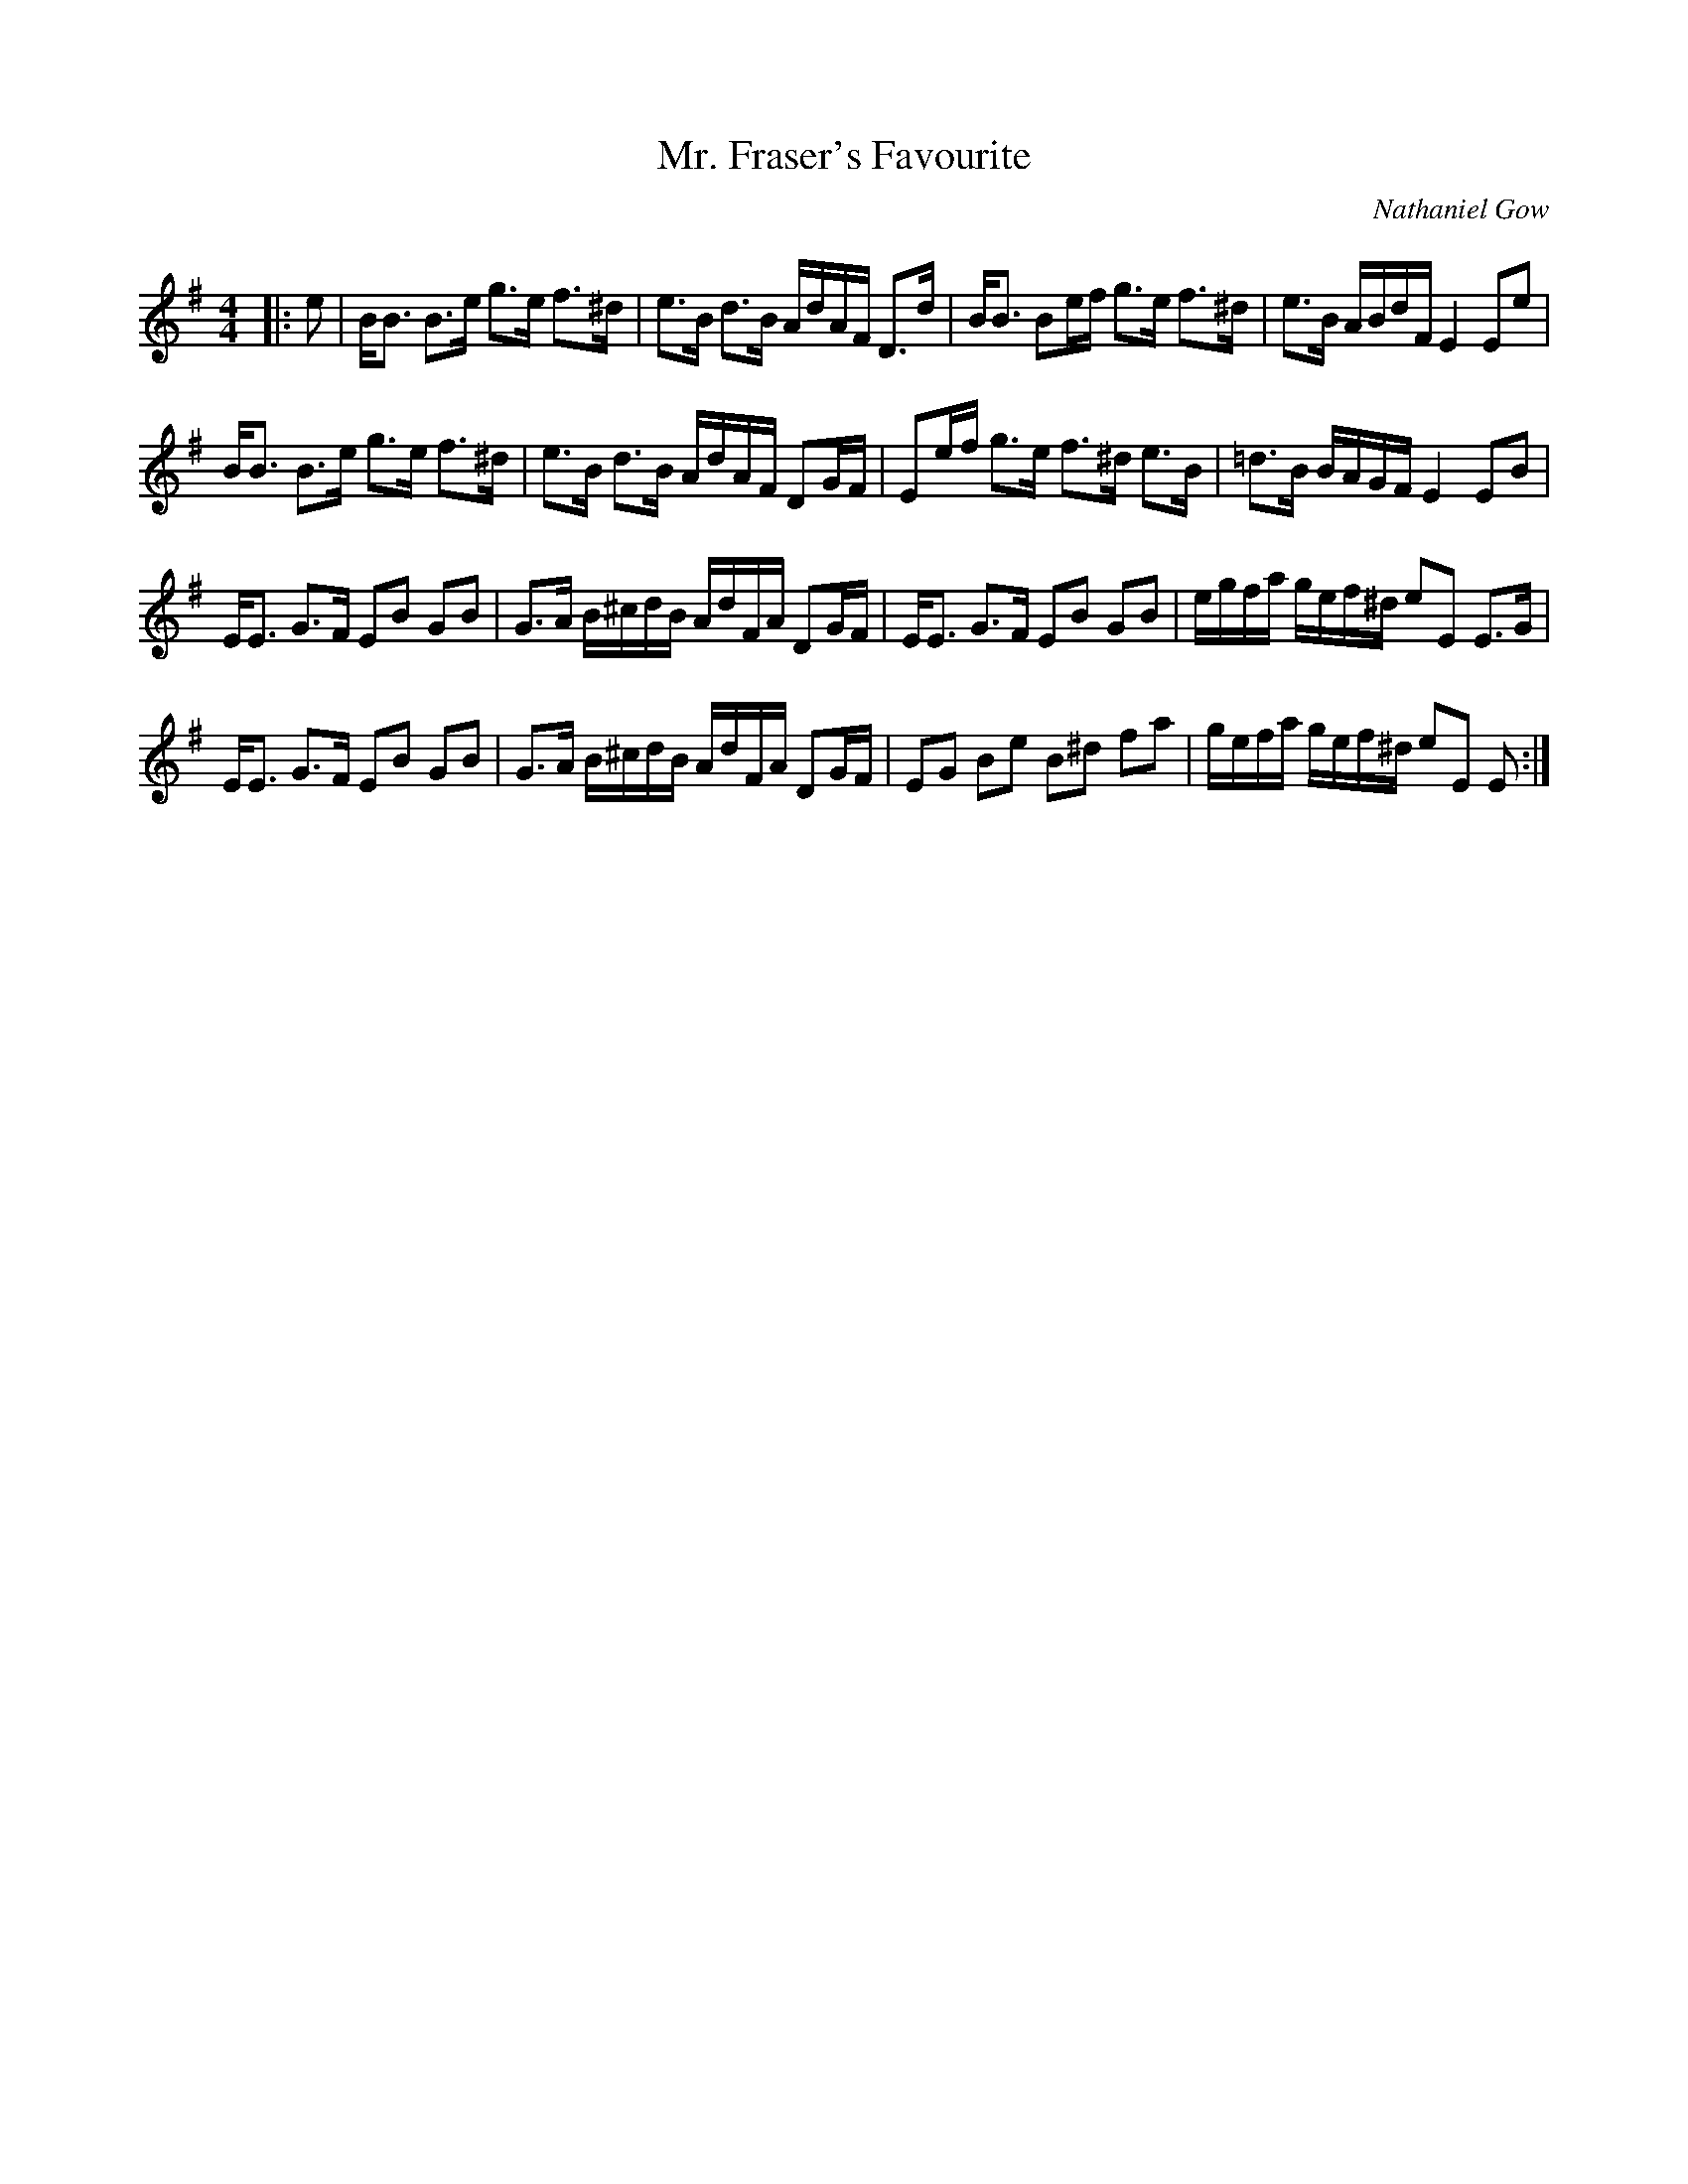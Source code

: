 X:1
T: Mr. Fraser's Favourite
C:Nathaniel Gow
R:Strathspey
Q: 128
K:Em
M:4/4
L:1/16
|:e2|BB3 B3e g3e f3^d|e3B d3B AdAF D3d|BB3 B2ef g3e f3^d|e3B ABdF E4 E2e2|
BB3 B3e g3e f3^d|e3B d3B AdAF D2GF|E2ef g3e f3^d e3B|=d3B BAGF E4 E2B2|
EE3 G3F E2B2 G2B2|G3A B^cdB AdFA D2GF|EE3 G3F E2B2 G2B2|egfa gef^d e2E2 E3G|
EE3 G3F E2B2 G2B2|G3A B^cdB AdFA D2GF|E2G2 B2e2 B2^d2 f2a2|gefa gef^d e2E2 E2:|
